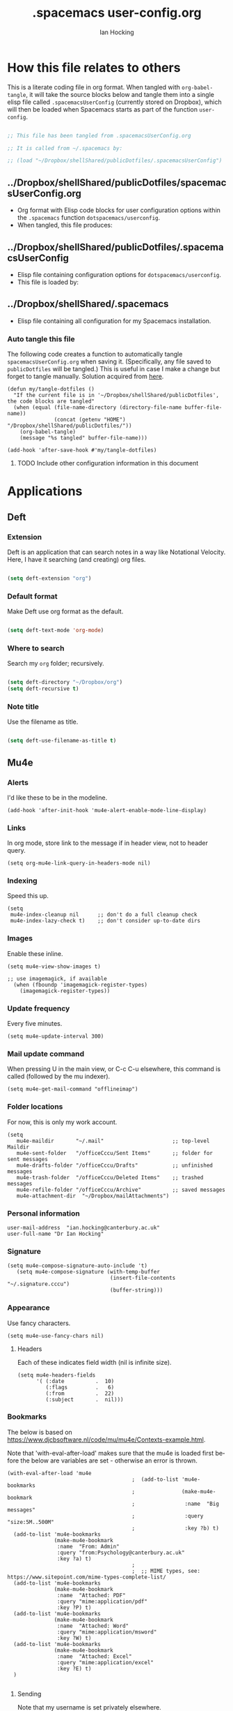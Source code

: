 #+TITLE:     .spacemacs user-config.org
#+AUTHOR:    Ian Hocking
#+EMAIL:     ihocking@gmail.com
#+LANGUAGE:  en

#+PROPERTY: header-args :tangle ~/Dropbox/shellShared/publicDotfiles/.spacemacsUserConfig

* How this file relates to others

This is a literate coding file in org format. When tangled with ~org-babel-tangle~, it will take the source blocks below and tangle them into a single elisp file called ~.spacemacsUserConfig~ (currently stored on Dropbox), which will then be loaded when Spacemacs starts as part of the function ~user-config~. 

#+BEGIN_SRC emacs-lisp

;; This file has been tangled from .spacemacsUserConfig.org 

;; It is called from ~/.spacemacs by:

;; (load "~/Dropbox/shellShared/publicDotfiles/.spacemacsUserConfig")

#+END_SRC

** ../Dropbox/shellShared/publicDotfiles/spacemacsUserConfig.org 

- Org format with Elisp code blocks for user configuration options within the ~.spacemacs~ function ~dotspacemacs/userconfig~.
- When tangled, this file produces:

** ../Dropbox/shellShared/publicDotfiles/.spacemacsUserConfig

- Elisp file containing configuration options for ~dotspacemacs/userconfig~.
- This file is loaded by:

** ../Dropbox/shellShared/.spacemacs

- Elisp file containing all configuration for my Spacemacs installation.

*** Auto tangle this file

The following code creates a function to automatically tangle ~spacemacsUserConfig.org~ when saving it. (Specifically, any file saved to ~publicDotfiles~ will be tangled.) This is useful in case I make a change but forget to tangle manually. Solution acquired from [[https://emacs.stackexchange.com/questions/20707/automatically-tangle-org-files-in-a-specific-directory/20733#20733][here]].

#+BEGIN_SRC elisp
(defun my/tangle-dotfiles ()
  "If the current file is in '~/Dropbox/shellShared/publicDotfiles', the code blocks are tangled"
  (when (equal (file-name-directory (directory-file-name buffer-file-name))
               (concat (getenv "HOME") "/Dropbox/shellShared/publicDotfiles/"))
    (org-babel-tangle)
    (message "%s tangled" buffer-file-name)))

(add-hook 'after-save-hook #'my/tangle-dotfiles)
#+END_SRC

**** TODO Include other configuration information in this document
* Applications
** Deft
*** Extension

Deft is an application that can search notes in a way like Notational Velocity. Here, I have it searching (and creating) org files.

#+BEGIN_SRC emacs-lisp

(setq deft-extension "org")

#+END_SRC

*** Default format

Make Deft use org format as the default.

#+BEGIN_SRC emacs-lisp

  (setq deft-text-mode 'org-mode)

#+END_SRC

*** Where to search

Search my ~org~ folder; recursively.

#+BEGIN_SRC emacs-lisp

  (setq deft-directory "~/Dropbox/org")
  (setq deft-recursive t)

#+END_SRC

*** Note title

Use the filename as title.

#+BEGIN_SRC emacs-lisp

  (setq deft-use-filename-as-title t)

#+END_SRC


 
** Mu4e

*** Alerts

I'd like these to be in the modeline.

#+BEGIN_SRC elisp
(add-hook 'after-init-hook 'mu4e-alert-enable-mode-line-display)
#+END_SRC

*** Links

 In org mode, store link to the message if in header view, not to header query.

#+BEGIN_SRC elisp
(setq org-mu4e-link-query-in-headers-mode nil)
#+END_SRC

*** Indexing

Speed this up.

#+BEGIN_SRC elisp
(setq
 mu4e-index-cleanup nil      ;; don't do a full cleanup check
 mu4e-index-lazy-check t)    ;; don't consider up-to-date dirs
#+END_SRC

*** Images

Enable these inline.

#+BEGIN_SRC elisp
(setq mu4e-view-show-images t)

;; use imagemagick, if available
  (when (fboundp 'imagemagick-register-types)
    (imagemagick-register-types))
#+END_SRC

*** Update frequency

Every five minutes.

#+BEGIN_SRC elisp
(setq mu4e-update-interval 300)
#+END_SRC

*** Mail update command  

When pressing U in the main view, or C-c C-u elsewhere, this command is called (followed by the mu indexer).

#+BEGIN_SRC elisp
(setq mu4e-get-mail-command "offlineimap")
#+END_SRC

*** Folder locations

For now, this is only my work account.

#+BEGIN_SRC elisp
(setq
   mu4e-maildir       "~/.mail"                      ;; top-level Maildir
   mu4e-sent-folder   "/officeCccu/Sent Items"       ;; folder for sent messages
   mu4e-drafts-folder "/officeCccu/Drafts"           ;; unfinished messages
   mu4e-trash-folder  "/officeCccu/Deleted Items"    ;; trashed messages
   mu4e-refile-folder "/officeCccu/Archive"          ;; saved messages
   mu4e-attachment-dir  "~/Dropbox/mailAttachments")
#+END_SRC

*** Personal information

#+BEGIN_SRC elisp
user-mail-address  "ian.hocking@canterbury.ac.uk"
user-full-name "Dr Ian Hocking"
#+END_SRC

*** Signature

#+BEGIN_SRC elisp
(setq mu4e-compose-signature-auto-include 't)
   (setq mu4e-compose-signature (with-temp-buffer
                                 (insert-file-contents "~/.signature.cccu")
                                 (buffer-string)))
#+END_SRC


*** Appearance

Use fancy characters.

#+BEGIN_SRC elisp
(setq mu4e-use-fancy-chars nil)
#+END_SRC

**** Headers

Each of these indicates field width (nil is infinite size).

#+BEGIN_SRC elisp
  (setq mu4e-headers-fields
        '( (:date          .  10)
           (:flags         .   6)
           (:from          .  22)
           (:subject       .  nil)))
#+END_SRC

*** Bookmarks

The below is based on https://www.djcbsoftware.nl/code/mu/mu4e/Contexts-example.html.

Note that 'with-eval-after-load' makes sure that the mu4e is loaded first before the below are variables are set - otherwise an error is thrown.

#+BEGIN_SRC elisp
  (with-eval-after-load 'mu4e
                                          ;  (add-to-list 'mu4e-bookmarks
                                          ;               (make-mu4e-bookmark
                                          ;                :name  "Big messages"
                                          ;                :query "size:5M..500M"
                                          ;                :key ?b) t)
    (add-to-list 'mu4e-bookmarks
                 (make-mu4e-bookmark
                  :name  "From: Admin"
                  :query "from:Psychology@canterbury.ac.uk"
                  :key ?a) t)
                                          ;
                                          ;  ;; MIME types, see: https://www.sitepoint.com/mime-types-complete-list/
    (add-to-list 'mu4e-bookmarks
                 (make-mu4e-bookmark
                  :name  "Attached: PDF"
                  :query "mime:application/pdf"
                  :key ?P) t)
    (add-to-list 'mu4e-bookmarks
                 (make-mu4e-bookmark
                  :name  "Attached: Word"
                  :query "mime:application/msword"
                  :key ?W) t)
    (add-to-list 'mu4e-bookmarks
                 (make-mu4e-bookmark
                  :name  "Attached: Excel"
                  :query "mime:application/excel"
                  :key ?E) t)
    )

#+END_SRC

**** Sending

Note that my username is set privately elsewhere.

#+BEGIN_SRC elisp
  (require 'smtpmail)

  (setq send-mail-function  'smtpmail-send-it
        message-send-mail-function    'smtpmail-send-it
        smtpmail-smtp-server  "smtp.office365.com"
        smtpmail-stream-type  'starttls
        ; smtpmail-smtp-user  "username"
        smtpmail-smtp-service 587)
#+END_SRC

**** Mailboxes

Use ~helm~ to select them.

#+BEGIN_SRC elisp
(setq mu4e-completing-read-function 'completing-read)
#+END_SRC

**** Miscellaneous

Close a message after it is sent; don't ask for context when opening mu4e; don't ask for confirmation when quitting.

#+BEGIN_SRC elisp
  ;; Why would I want to leave my message open after I've sent it?
  (setq message-kill-buffer-on-exit 't)
  ;; Don't ask for a 'context' upon opening mu4e
  (setq mu4e-context-policy 'pick-first)
  ;; Don't ask to quit... why is this the default?
  (setq mu4e-confirm-quit nil)
#+END_SRC

* Behaviour
** Tags
At the moment, we're not setting tags in this configuration file. Setting them globally seems to invoke Helm, and I prefer the tag splash screen.  
- It seems that if at least one local tag is set in a file, you will get the splash screen.

** Line Spacing and Sentence Boundary

Let's have nicer line spacing (the value below is the number of pixels between lines on graphical displays). We'd also like Emacs to treat sentences as finishing with one space.

#+BEGIN_SRC emacs-lisp
(setq-default line-spacing 10)

(setf sentence-end-double-space nil)
#+END_SRC

** Undo
Increase the resolution of the undo tree.

#+BEGIN_SRC emacs-lisp
(setq evil-want-fine-undo t)
#+END_SRC

** Buffers
*** Autosave 
I'd prefer to use Emacs as though the buffer is 'live'. Autosaving can also help in avoiding buffers getting out of sync with files.

#+BEGIN_SRC emacs-lisp 
(setq auto-save-interval 20)
#+END_SRC

*** Closing all buffers
The following function will allow me to close all buffers quickly if I need to. This is bound to a key described below.

#+BEGIN_SRC emacs-lisp
(defun my-close-all-buffers ()
  (interactive)
  (mapc 'kill-buffer (buffer-list)))
#+END_SRC

*** Notice file changes

If a file changes on disk, we want Emacs to update the buffer. A file could change on disk because it is being edited by an instance of Emacs on another computer.

#+begin_src emacs-lisp

(global-auto-revert-mode 1)

#+end_src

** Modifier assignment

The hash is a very important key in Emacs. Without the following code, which allows us to enter it using ~right-Alt 3~, this would be considerably more difficult.

#+BEGIN_SRC emacs-lisp 
(setq ns-right-alternate-modifier (quote none))
#+END_SRC

* File management
** Ranger

I'd prefer to use Ranger rather than the default dired. In Spacemacs, this is an 'application' accessed with ~SPC a R~.

#+BEGIN_SRC emacs-lisp

(setq ranger-override-dired-mode 't)

#+END_SRC

* Key bindings

#+CAPTION: My keybindings
#+NAME:    tab:keybindings
| Key         | Fucntion                        | Description                       |
|-------------+---------------------------------+-----------------------------------|
| bq          | my-close-all-buffers            | Close all buffers                 |
| CTRL-C c g  | org-mac-grab-link               | Capture link from external source |
| SHIFT-up    | org-move-subtree-up             | Move current heading upwards      |
| SHIFT-down  | org-move-subtree-down           | Move current heading down         |
| SHIFT-left  | org-promote-subtree             | Promote current heading           |
| SHIFT-right | org-demote-subtree              | Demote current heading            |
| CTRL-c .    | org-agenda-transient-state/body | Agenda transient state            |
| SPC-m i i   | my/org-screenshot               | Take screenshot and insert        |

#+BEGIN_SRC emacs-lisp 

(evil-leader/set-key "bq" 'my-close-all-buffers)

(define-key evil-normal-state-map (kbd "S-<up>") 'org-move-subtree-up)
(define-key evil-normal-state-map (kbd "S-<down>") 'org-move-subtree-down)
(define-key evil-normal-state-map (kbd "S-<left>") 'org-promote-subtree)
(define-key evil-normal-state-map (kbd "S-<right>") 'org-demote-subtree)

(define-key global-map "\C-c." 'spacemacs/org-agenda-transient-state/body)
  
(define-key global-map "\C-cg" 'org-mac-grab-link)

(evil-leader/set-key "mii" 'my/org-screenshot)


;; Make movement keys work like they 'should' on long lines
(define-key evil-normal-state-map (kbd "<remap> <evil-next-line>") 'evil-next-visual-line)
(define-key evil-normal-state-map (kbd "<remap> <evil-previous-line>") 'evil-previous-visual-line)
(define-key evil-motion-state-map (kbd "<remap> <evil-next-line>") 'evil-next-visual-line)
(define-key evil-motion-state-map (kbd "<remap> <evil-previous-line>") 'evil-previous-visual-line)

(setq-default evil-cross-lines t)
#+END_SRC

* Org

** Agenda

There is more on creating custom agenda views here: https://orgmode.org/worg/org-tutorials/org-custom-agenda-commands.html

Remember that these custom agenda views are only exported to files *en masse* when the command ~org-store-agenda-views~ is run.

#+BEGIN_SRC elisp
(setq org-agenda-custom-commands
        `(
           ;; show everything
           ("ie"                                         ;; key is e
            "[e]verything"                               ;; description
            tags                                         ;; results type; this seems to allow better ics export
            "*"                                          ;; search term (reg ex; search everything)
              ((org-icalendar-categories (quote (all-tags local-tags category todo-state)))
               (org-icalendar-exclude-tags '("anniversary"))
               (org-icalendar-include-body 180)
               (org-icalendar-include-todo t))
               ("~/Dropbox/orgExport/orgAll.ics")
           )

          ("it"                                                              ;; key is t
           "[t]odo, all types, unscheduled"                                  ;; description
           tags                                                              ;; search by
           "-DEADLINE={.+}/!+IDEA|+TODO|+STARTED|+NEXT|+WAITING|+DELEGATED"  ;; criteria
           nil                                                               ;; org variables
           ("~/Dropbox/orgExport/allTodos.html"))                            ;; file to export

          ("id"                                                              ;; key is d
           "[d]one, all types"                                               ;; description
           agenda                                                            ;; type
           ""                                                                ;; criteria
           ((org-agenda-start-with-log-mode t)                               ;; show done in agenda
            (org-agenda-skip-function
            '(org-agenda-skip-entry-if 'nottodo 'done)))
            ("~/Dropbox/orgExport/allDone.html"))                            ;; file to export

          ;; Seee https://emacs.stackexchange.com/questions/8150/show-done-items-in-current-calendar-week

          ;; assessment - show exams; agenda view
          ("iE"                                         ;; key is E
           "[E]xams for the next month"                 ;; description
           agenda                                       ;; results type
           nil                                          ;; search term
           ((org-agenda-span 28)                        ;; show next 28 days
            (org-agenda-tag-filter-preset '("+exams"))) ;; limit to tag 'exams'
           ("~/Dropbox/orgExport/exams.html")
           )

          ;; assessment - show submissions; agenda view
          ("is"                                         ;; key is s
           "[s]ubsmissions for the next month"          ;; description
           agenda                                       ;; results type
           nil                                          ;; search term
           ((org-agenda-span 28)                        ;; show next 28 days
            (org-agenda-tag-filter-preset '("+submission"))
            )
           ("~/Dropbox/orgExport/submission.html")
           )

          ;; assessment - show feedback; agenda view
          ("if"                                         ;; key is f
           "[f]eedback for the next month"              ;; description
           agenda                                       ;; results type
           nil                                          ;; search term
           ((org-agenda-span 28)                        ;; show next 28 days
            (org-agenda-tag-filter-preset '("+feedback"))
            )
           ("~/Dropbox/orgExport/feedback.html")
           )

          ;; birthdays and anniversaries - show feedback; agenda view
          ("ia"                                         ;; key is a
           "[a]anniveraries for the next 90 days"       ;; description
           agenda                                       ;; results type
           nil                                          ;; search term
           ((org-agenda-show-all-dates nil)
            (org-agenda-start-day "2019-01-01")
            (org-agenda-span 365)                        ;; show next year days
            (org-agenda-tag-filter-preset '("+anniversary"))
            )
           ("~/Dropbox/orgExport/anniversaries.ics")
           )
          )
        ) 


#+END_SRC

*** Automatic Export

I have one Emacs system that I'd like to be doing this (Archipelago). This should be after 21600 seconds, or 3 hours of idle time.

#+BEGIN_SRC elisp
(when (string= (system-name) "archipelago")
    (run-with-idle-timer 21600 1 'org-store-agenda-views))
#+END_SRC

** Files

*** Org directory

#+BEGIN_SRC emacs-lisp
(setq org-directory "~/Dropbox/org")
#+END_SRC

*** Agenda

Let's use the following agenda files, which will be scanned when producing an agenda:

#+BEGIN_SRC emacs-lisp

  (setq org-agenda-files (list
        "~/Dropbox/org/career.org"
        "~/Dropbox/org/emacs.org"
        "~/Dropbox/org/info.org"
        "~/Dropbox/org/management.org"
        "~/Dropbox/org/moleskine.org"
        "~/Dropbox/org/periodicProgrammeReview.org"
        "~/Dropbox/org/personal.org"
        "~/Dropbox/org/research.org"
        "~/Dropbox/shellShared/publicDotfiles/spacemacsUserConfig.org"
        "~/Dropbox/org/taxes.org"
        "~/Dropbox/org/teaching.org"
        "~/Dropbox/org/workload.org"))

#+END_SRC


** Appearance 

*** Wrapping  

Line wrapping please. Follow that, indentation (see [[https://stackoverflow.com/questions/1771981/how-to-keep-indentation-with-emacs-org-mode-visual-line-mode#1775652][this page]] for an explanation of this.)

#+BEGIN_SRC emacs-lisp
(add-hook 'org-mode-hook 'toggle-truncate-lines)
(setq org-startup-indented 't)
#+END_SRC

*** Blank lines

Hide blank lines between headings.

#+BEGIN_SRC emacs-lisp
(setq org-cycle-separator-lines 0)
#+END_SRC

** Todos

*** Completed todos

These should be logged.

#+BEGIN_SRC emacs-lisp 
(setq org-log-done t)
#+END_SRC

*** Todo keywords

#+BEGIN_SRC emacs-lisp
(setq org-todo-keywords
      '(
        (sequence "IDEA(i)" "TODO(t)" "STARTED(s)" "NEXT(n)" "WAITING(w@/!)" "|" "DONE(d!)")
        (sequence "|" "CANCELED(c@)" "DELEGATED(g@/!)" "SOMEDAY(f)")
        ))
#+END_SRC

** Babel

Org Babel allow us to embed source code in org files and evaluate it.

*** Languages 

First, let's make sure Python is loaded and we've loaded Babel languages:

- Python
- Shell
- Lisp

#+BEGIN_SRC emacs-lisp
  (require 'ob-python)
  (org-babel-do-load-languages
   'org-babel-load-languages
   '((python . t)
     (shell . t)
     (lisp . t)))
#+END_SRC

**** Python

I've had some problems making sure that Org Babel uses the most up to date version of Python. Currently, for me, this is the one installed by the data science package Anaconda.

#+BEGIN_SRC emacs-lisp 
  (setq org-babel-python-command "/Users/ianuser/anaconda3/bin/python")
#+END_SRC


*** Evaluation

Stop Org Babel asking me whether or not code should be evaluated. Just evaluate it.

#+BEGIN_SRC emacs-lisp
  
  (setq org-confirm-babel-evaluate nil)

#+END_SRC



** Capture
For more on capture templates, see [[ https://orgmode.org/manual/Capture-templates.html][the manual page on templates]].

#+CAPTION: My capture settings
#+NAME:    tab:capture
| Capture   | Target         | Notes                                               |
|-----------+----------------+-----------------------------------------------------|
| Moleskine | moleskine.org  | Dated, appended, headed TODO                        |
| Meeting   | moleskine.org  | Dated, appended, headed MEETING                     |
| Research  | research.org   | Dated, appended - intended for notes during reading |
| Emacs/CLI | emacs.org      | Appended                                            |

#+BEGIN_SRC emacs-lisp

  (setq org-capture-templates
        (quote (
                ;; Moleskine
                ("m" "Moleskine" entry (file+datetree "~/Dropbox/org/moleskine.org")
                 "* %?\nEntered on %U\n  %i\n  ")

                ;; Meeting
                ("M" "Meeting" entry (file+datetree "~/Dropbox/org/moleskine.org")
                 "* MEETING with %? :MEETING:\n%U" :clock-in t :clock-resume t)

                ;; Research
                ("r" "Reading ([Reading Notes] in research.org)" entry (file+headline "~/Dropbox/org/research.org" "Reading Notes")
                 "* %?\n\nCREATED: %(org-insert-time-stamp (org-read-date nil t \"+0d\"))\n" :empty-lines-before 1)

                ;; Emacs/Command Line
                ("e" "Emacs/CLI" entry (file "~/Dropbox/org/emacs.org" )
                 "* %?\n\nCREATED: %(org-insert-time-stamp (org-read-date nil t \"+0d\"))\n" :empty-lines-before 1)

                )
        )
  )


#+END_SRC

*** Refiling

**** Path

When refiling, I'd like whole the whole path to appear in Helm. (And we don't want to do this iteratively.)

#+BEGIN_SRC emacs-lisp
(setq org-refile-use-outline-path 'file)
(setq org-outline-path-complete-in-steps nil) 
#+END_SRC

**** Targets

Targets should include the current buffer as well as any file contributing to the agenda (up to nine levels deep in these files).

#+BEGIN_SRC emacs-lisp
(setq org-refile-targets (quote ((nil :maxlevel . 9)
                                 (org-agenda-files :maxlevel . 9))))
#+END_SRC

***** Verification

Create a function that allows org to verify targets in a particular way (in this case, excluding TODO keywords with a DONE state). Then, given that we have this function, tell org to use it.

#+BEGIN_SRC emacs-lisp
(defun my/verify-refile-target ()
  "Exclude todo keywords with a done state from refile targets"
  (not (member (nth 2 (org-heading-components)) org-done-keywords)))

(setq org-refile-target-verify-function 'my/verify-refile-target)
#+END_SRC

**** Parent tasks

Allow refile to create parent tasks (with confirmation).

#+BEGIN_SRC emacs-lisp
(setq org-refile-allow-creating-parent-nodes (quote confirm))
#+END_SRC
** Export

*** Fail Safe 

If an org file contains broken links (e.g. to emails), don't stop the export.

#+BEGIN_SRC emacs-lisp
(setq org-export-with-broken-links t)
#+END_SRC

** Screenshots

We'd like an easy way to take a screenshot and include it in the current org file. The following takes a screenshot (using the Mac's native grabber), puts it as a timestamped file in the same directory as the org buffer and inserts a link.

#+BEGIN_SRC emacs-lisp
  (defun my/org-screenshot ()
    "Take a screenshot into a time stamped unique-named file in the
same directory as the org-buffer and insert a link to this file."
    (interactive)
    (org-display-inline-images)
    (setq filename
          (concat
           (make-temp-name
            (concat (file-name-nondirectory (buffer-file-name))
                    "_imgs/"
                    (format-time-string "%Y%m%d_%H%M%S_")) ) ".png"))
    (unless (file-exists-p (file-name-directory filename))
      (make-directory (file-name-directory filename)))
                                        ; take screenshot
    (if (eq system-type 'darwin)
        (call-process "screencapture" nil nil nil "-i" filename))
    (if (eq system-type 'gnu/linux)
        (call-process "import" nil nil nil filename))
                                        ; insert into file if correctly taken
    (if (file-exists-p filename)
        (insert (concat "[[file:" filename "]]"))))
#+END_SRC

** Reveal.js

I've set the location of the Reveal.js as a remote one, and this applies to all presentations.

#+BEGIN_SRC emacs-lisp 
(setq org-reveal-root "http://cdn.jsdelivr.net/reveal.js/3.0.0/")
#+END_SRC

~HLEVEL~ is a parameter that means headings of this level appear on the horizontal axis of the 2D array preferred by ~Reveal.js~. Since I don't think I want anything to be 2D---preferring 1D---I can set this higher to get more of a horizontal presentation.

#+BEGIN_SRC emacs-lisp
(setq org-reveal-hlevel 2)
#+END_SRC

* OS specific 

We'd like the right option key on a Mac keyboard to be used for meta too. (This means that yasnippet expansion, for instance, is easy with meta-/.)

#+BEGIN_SRC elisp
(setq ns-right-option-modifier 'meta)
#+END_SRC

* Text
** Mode changing

*** Toggle

Use ~jh~ to leave/enter insert mode.

#+BEGIN_SRC emacs-lisp
(setq-default evil-escape-key-sequence "jh")
#+END_SRC

*** Reversibility

Make ~evil-key-escape-sequence~ reversible, so I can mash it.

#+BEGIN_SRC emacs-lisp
(setq-default evil-escape-unordered-key-sequence 't)
#+END_SRC

*** Interval

Increase ~evil-key-escape-sequence~ time.

#+BEGIN_SRC emacs-lisp 
(setq-default evil-escape-delay 0.2)
#+END_SRC

** Spell check

Enable spell checking for all text files. The spelling system we'll use is ~ispell~ with the English dictionary. (~ispell~ needs to be installed.) Note that, although I could install the programme on Ubuntu, I wasn't able to install a specifically British version; the macOS version, for some reason, has no problems with this.

To look up alternative spellings, make sure the mispelled word is highlighted and use ~z=~.

New words can be added to a personal dictionary.

#+BEGIN_SRC emacs-lisp
(add-hook 'text-mode-hook 'flyspell-mode)
(setq ispell-program-name "ispell")
(setq ispell-dictionary "english")
#+END_SRC
** Word wrap

This wrapping code should happen in all text modes.

- First, we have a word wrap function that sets word wrap. 
- Then we make sure the function is used whenever we are in text mode.

#+BEGIN_SRC emacs-lisp
(defun my/enable-word-wrap ()
  (setq-local word-wrap t))
   
(add-hook 'text-mode-hook #'my/enable-word-wrap)
#+END_SRC

* Warnings

The following will stop Spacemacs from producing a warning at startup that I can't seem to do much about and doesn't seem that serious. See [http://spacemacs.org/doc/FAQ.html] 

#+begin_src emacs-lisp
(setq exec-path-from-shell-check-startup-files nil)
#+end_src




